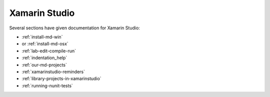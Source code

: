.. index:: Xamarin Studio; further tools

.. _xamarinstudio:

Xamarin Studio
=================

Several sections have given documentation for Xamarin Studio:

* :ref:`install-md-win`
* or :ref:`install-md-osx`
* :ref:`lab-edit-compile-run` 
* :ref:`indentation_help` 
* :ref:`our-md-projects`
* :ref:`xamarinstudio-reminders`
* :ref:`library-projects-in-xamarinstudio`
* :ref:`running-nunit-tests`
  
..  later  
    This section adds a discussion of more general and advanced tools included
    in Xamarin Studio.
    
    TO BE CONTINUED